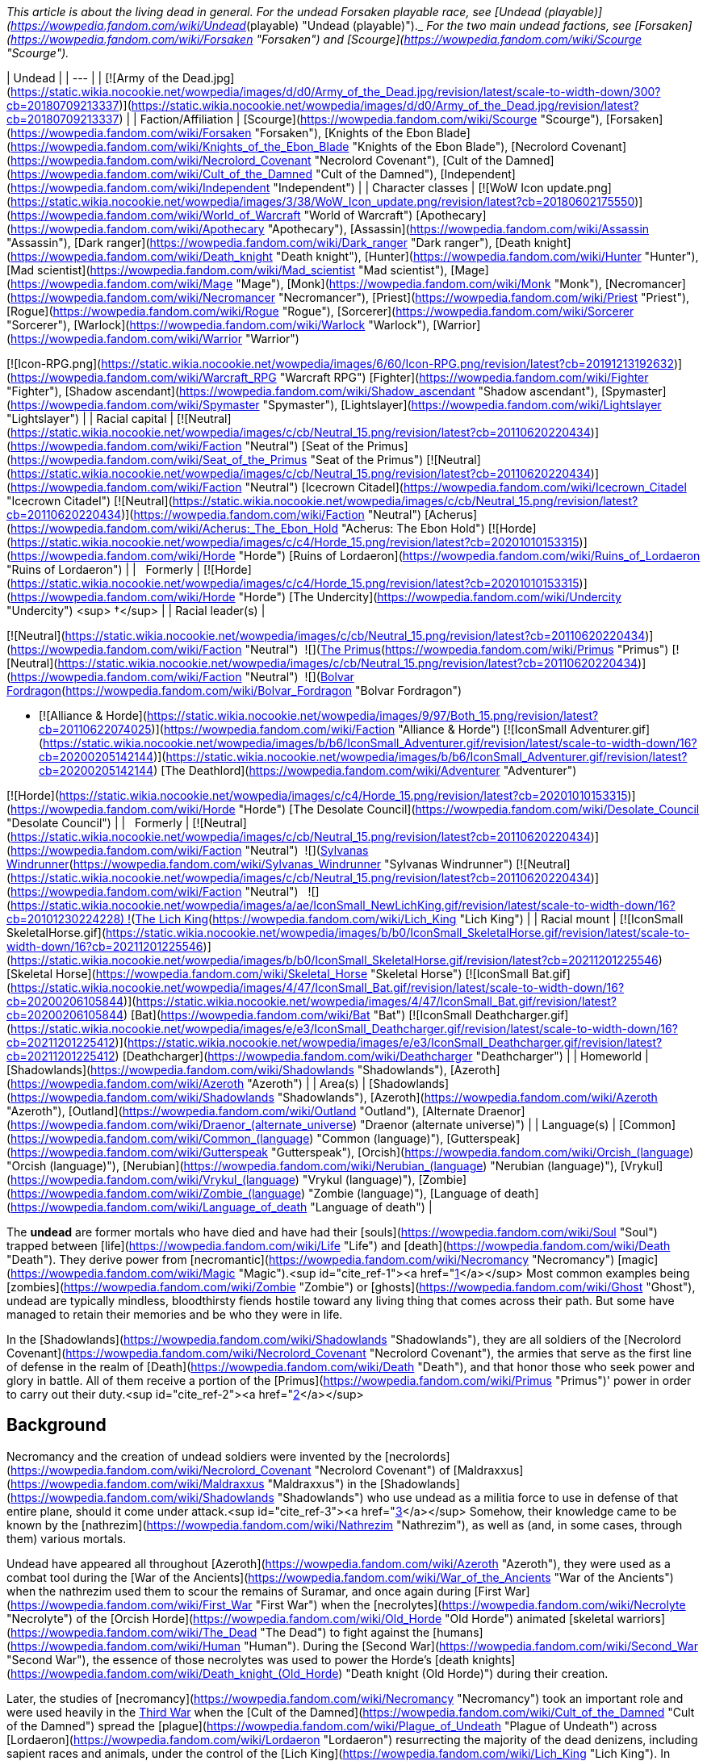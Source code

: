 _This article is about the living dead in general. For the undead Forsaken playable race, see [Undead (playable)](https://wowpedia.fandom.com/wiki/Undead_(playable) "Undead (playable)")._ _For the two main undead factions, see [Forsaken](https://wowpedia.fandom.com/wiki/Forsaken "Forsaken") and [Scourge](https://wowpedia.fandom.com/wiki/Scourge "Scourge")._

| Undead |
| --- |
| [![Army of the Dead.jpg](https://static.wikia.nocookie.net/wowpedia/images/d/d0/Army_of_the_Dead.jpg/revision/latest/scale-to-width-down/300?cb=20180709213337)](https://static.wikia.nocookie.net/wowpedia/images/d/d0/Army_of_the_Dead.jpg/revision/latest?cb=20180709213337) |
| Faction/Affiliation | [Scourge](https://wowpedia.fandom.com/wiki/Scourge "Scourge"), [Forsaken](https://wowpedia.fandom.com/wiki/Forsaken "Forsaken"), [Knights of the Ebon Blade](https://wowpedia.fandom.com/wiki/Knights_of_the_Ebon_Blade "Knights of the Ebon Blade"), [Necrolord Covenant](https://wowpedia.fandom.com/wiki/Necrolord_Covenant "Necrolord Covenant"), [Cult of the Damned](https://wowpedia.fandom.com/wiki/Cult_of_the_Damned "Cult of the Damned"), [Independent](https://wowpedia.fandom.com/wiki/Independent "Independent") |
| Character classes |
[![WoW Icon update.png](https://static.wikia.nocookie.net/wowpedia/images/3/38/WoW_Icon_update.png/revision/latest?cb=20180602175550)](https://wowpedia.fandom.com/wiki/World_of_Warcraft "World of Warcraft") [Apothecary](https://wowpedia.fandom.com/wiki/Apothecary "Apothecary"), [Assassin](https://wowpedia.fandom.com/wiki/Assassin "Assassin"), [Dark ranger](https://wowpedia.fandom.com/wiki/Dark_ranger "Dark ranger"), [Death knight](https://wowpedia.fandom.com/wiki/Death_knight "Death knight"), [Hunter](https://wowpedia.fandom.com/wiki/Hunter "Hunter"), [Mad scientist](https://wowpedia.fandom.com/wiki/Mad_scientist "Mad scientist"), [Mage](https://wowpedia.fandom.com/wiki/Mage "Mage"), [Monk](https://wowpedia.fandom.com/wiki/Monk "Monk"), [Necromancer](https://wowpedia.fandom.com/wiki/Necromancer "Necromancer"), [Priest](https://wowpedia.fandom.com/wiki/Priest "Priest"), [Rogue](https://wowpedia.fandom.com/wiki/Rogue "Rogue"), [Sorcerer](https://wowpedia.fandom.com/wiki/Sorcerer "Sorcerer"), [Warlock](https://wowpedia.fandom.com/wiki/Warlock "Warlock"), [Warrior](https://wowpedia.fandom.com/wiki/Warrior "Warrior")

[![Icon-RPG.png](https://static.wikia.nocookie.net/wowpedia/images/6/60/Icon-RPG.png/revision/latest?cb=20191213192632)](https://wowpedia.fandom.com/wiki/Warcraft_RPG "Warcraft RPG") [Fighter](https://wowpedia.fandom.com/wiki/Fighter "Fighter"), [Shadow ascendant](https://wowpedia.fandom.com/wiki/Shadow_ascendant "Shadow ascendant"), [Spymaster](https://wowpedia.fandom.com/wiki/Spymaster "Spymaster"), [Lightslayer](https://wowpedia.fandom.com/wiki/Lightslayer "Lightslayer") |
| Racial capital | [![Neutral](https://static.wikia.nocookie.net/wowpedia/images/c/cb/Neutral_15.png/revision/latest?cb=20110620220434)](https://wowpedia.fandom.com/wiki/Faction "Neutral") [Seat of the Primus](https://wowpedia.fandom.com/wiki/Seat_of_the_Primus "Seat of the Primus")
[![Neutral](https://static.wikia.nocookie.net/wowpedia/images/c/cb/Neutral_15.png/revision/latest?cb=20110620220434)](https://wowpedia.fandom.com/wiki/Faction "Neutral") [Icecrown Citadel](https://wowpedia.fandom.com/wiki/Icecrown_Citadel "Icecrown Citadel")
[![Neutral](https://static.wikia.nocookie.net/wowpedia/images/c/cb/Neutral_15.png/revision/latest?cb=20110620220434)](https://wowpedia.fandom.com/wiki/Faction "Neutral") [Acherus](https://wowpedia.fandom.com/wiki/Acherus:_The_Ebon_Hold "Acherus: The Ebon Hold")
[![Horde](https://static.wikia.nocookie.net/wowpedia/images/c/c4/Horde_15.png/revision/latest?cb=20201010153315)](https://wowpedia.fandom.com/wiki/Horde "Horde") [Ruins of Lordaeron](https://wowpedia.fandom.com/wiki/Ruins_of_Lordaeron "Ruins of Lordaeron") |
|   Formerly | [![Horde](https://static.wikia.nocookie.net/wowpedia/images/c/c4/Horde_15.png/revision/latest?cb=20201010153315)](https://wowpedia.fandom.com/wiki/Horde "Horde") [The Undercity](https://wowpedia.fandom.com/wiki/Undercity "Undercity") <sup>&nbsp;†</sup> |
| Racial leader(s) |

[![Neutral](https://static.wikia.nocookie.net/wowpedia/images/c/cb/Neutral_15.png/revision/latest?cb=20110620220434)](https://wowpedia.fandom.com/wiki/Faction "Neutral")  ![](https://static.wikia.nocookie.net/wowpedia/images/3/30/IconSmall_Primus.gif/revision/latest/scale-to-width-down/16?cb=20210425092356)[The Primus](https://wowpedia.fandom.com/wiki/Primus "Primus")
[![Neutral](https://static.wikia.nocookie.net/wowpedia/images/c/cb/Neutral_15.png/revision/latest?cb=20110620220434)](https://wowpedia.fandom.com/wiki/Faction "Neutral")  ![](https://static.wikia.nocookie.net/wowpedia/images/2/24/IconSmall_BolvarUndead2.gif/revision/latest/scale-to-width-down/16?cb=20211209173809)[Bolvar Fordragon](https://wowpedia.fandom.com/wiki/Bolvar_Fordragon "Bolvar Fordragon")

-   [![Alliance & Horde](https://static.wikia.nocookie.net/wowpedia/images/9/97/Both_15.png/revision/latest?cb=20110622074025)](https://wowpedia.fandom.com/wiki/Faction "Alliance & Horde") [![IconSmall Adventurer.gif](https://static.wikia.nocookie.net/wowpedia/images/b/b6/IconSmall_Adventurer.gif/revision/latest/scale-to-width-down/16?cb=20200205142144)](https://static.wikia.nocookie.net/wowpedia/images/b/b6/IconSmall_Adventurer.gif/revision/latest?cb=20200205142144) [The Deathlord](https://wowpedia.fandom.com/wiki/Adventurer "Adventurer")

[![Horde](https://static.wikia.nocookie.net/wowpedia/images/c/c4/Horde_15.png/revision/latest?cb=20201010153315)](https://wowpedia.fandom.com/wiki/Horde "Horde") [The Desolate Council](https://wowpedia.fandom.com/wiki/Desolate_Council "Desolate Council") |
|   Formerly | [![Neutral](https://static.wikia.nocookie.net/wowpedia/images/c/cb/Neutral_15.png/revision/latest?cb=20110620220434)](https://wowpedia.fandom.com/wiki/Faction "Neutral")  ![](https://static.wikia.nocookie.net/wowpedia/images/b/b1/IconSmall_Sylvanas2.gif/revision/latest/scale-to-width-down/16?cb=20211214091747)[Sylvanas Windrunner](https://wowpedia.fandom.com/wiki/Sylvanas_Windrunner "Sylvanas Windrunner")
[![Neutral](https://static.wikia.nocookie.net/wowpedia/images/c/cb/Neutral_15.png/revision/latest?cb=20110620220434)](https://wowpedia.fandom.com/wiki/Faction "Neutral")   ![](https://static.wikia.nocookie.net/wowpedia/images/a/ae/IconSmall_NewLichKing.gif/revision/latest/scale-to-width-down/16?cb=20101230224228) ![](https://static.wikia.nocookie.net/wowpedia/images/d/d5/IconSmall_LichKing.gif/revision/latest/scale-to-width-down/16?cb=20090307151644)[The Lich King](https://wowpedia.fandom.com/wiki/Lich_King "Lich King") |
| Racial mount | [![IconSmall SkeletalHorse.gif](https://static.wikia.nocookie.net/wowpedia/images/b/b0/IconSmall_SkeletalHorse.gif/revision/latest/scale-to-width-down/16?cb=20211201225546)](https://static.wikia.nocookie.net/wowpedia/images/b/b0/IconSmall_SkeletalHorse.gif/revision/latest?cb=20211201225546) [Skeletal Horse](https://wowpedia.fandom.com/wiki/Skeletal_Horse "Skeletal Horse")
[![IconSmall Bat.gif](https://static.wikia.nocookie.net/wowpedia/images/4/47/IconSmall_Bat.gif/revision/latest/scale-to-width-down/16?cb=20200206105844)](https://static.wikia.nocookie.net/wowpedia/images/4/47/IconSmall_Bat.gif/revision/latest?cb=20200206105844) [Bat](https://wowpedia.fandom.com/wiki/Bat "Bat")
[![IconSmall Deathcharger.gif](https://static.wikia.nocookie.net/wowpedia/images/e/e3/IconSmall_Deathcharger.gif/revision/latest/scale-to-width-down/16?cb=20211201225412)](https://static.wikia.nocookie.net/wowpedia/images/e/e3/IconSmall_Deathcharger.gif/revision/latest?cb=20211201225412) [Deathcharger](https://wowpedia.fandom.com/wiki/Deathcharger "Deathcharger") |
| Homeworld | [Shadowlands](https://wowpedia.fandom.com/wiki/Shadowlands "Shadowlands"), [Azeroth](https://wowpedia.fandom.com/wiki/Azeroth "Azeroth") |
| Area(s) | [Shadowlands](https://wowpedia.fandom.com/wiki/Shadowlands "Shadowlands"), [Azeroth](https://wowpedia.fandom.com/wiki/Azeroth "Azeroth"), [Outland](https://wowpedia.fandom.com/wiki/Outland "Outland"), [Alternate Draenor](https://wowpedia.fandom.com/wiki/Draenor_(alternate_universe) "Draenor (alternate universe)") |
| Language(s) | [Common](https://wowpedia.fandom.com/wiki/Common_(language) "Common (language)"), [Gutterspeak](https://wowpedia.fandom.com/wiki/Gutterspeak "Gutterspeak"), [Orcish](https://wowpedia.fandom.com/wiki/Orcish_(language) "Orcish (language)"), [Nerubian](https://wowpedia.fandom.com/wiki/Nerubian_(language) "Nerubian (language)"), [Vrykul](https://wowpedia.fandom.com/wiki/Vrykul_(language) "Vrykul (language)"), [Zombie](https://wowpedia.fandom.com/wiki/Zombie_(language) "Zombie (language)"), [Language of death](https://wowpedia.fandom.com/wiki/Language_of_death "Language of death") |

The **undead** are former mortals who have died and have had their [souls](https://wowpedia.fandom.com/wiki/Soul "Soul") trapped between [life](https://wowpedia.fandom.com/wiki/Life "Life") and [death](https://wowpedia.fandom.com/wiki/Death "Death"). They derive power from [necromantic](https://wowpedia.fandom.com/wiki/Necromancy "Necromancy") [magic](https://wowpedia.fandom.com/wiki/Magic "Magic").<sup id="cite_ref-1"><a href="https://wowpedia.fandom.com/wiki/Undead#cite_note-1">[1]</a></sup> Most common examples being [zombies](https://wowpedia.fandom.com/wiki/Zombie "Zombie") or [ghosts](https://wowpedia.fandom.com/wiki/Ghost "Ghost"), undead are typically mindless, bloodthirsty fiends hostile toward any living thing that comes across their path. But some have managed to retain their memories and be who they were in life.

In the [Shadowlands](https://wowpedia.fandom.com/wiki/Shadowlands "Shadowlands"), they are all soldiers of the [Necrolord Covenant](https://wowpedia.fandom.com/wiki/Necrolord_Covenant "Necrolord Covenant"), the armies that serve as the first line of defense in the realm of [Death](https://wowpedia.fandom.com/wiki/Death "Death"), and that honor those who seek power and glory in battle. All of them receive a portion of the [Primus](https://wowpedia.fandom.com/wiki/Primus "Primus")' power in order to carry out their duty.<sup id="cite_ref-2"><a href="https://wowpedia.fandom.com/wiki/Undead#cite_note-2">[2]</a></sup>

## Background

Necromancy and the creation of undead soldiers were invented by the [necrolords](https://wowpedia.fandom.com/wiki/Necrolord_Covenant "Necrolord Covenant") of [Maldraxxus](https://wowpedia.fandom.com/wiki/Maldraxxus "Maldraxxus") in the [Shadowlands](https://wowpedia.fandom.com/wiki/Shadowlands "Shadowlands") who use undead as a militia force to use in defense of that entire plane, should it come under attack.<sup id="cite_ref-3"><a href="https://wowpedia.fandom.com/wiki/Undead#cite_note-3">[3]</a></sup> Somehow, their knowledge came to be known by the [nathrezim](https://wowpedia.fandom.com/wiki/Nathrezim "Nathrezim"), as well as (and, in some cases, through them) various mortals.

Undead have appeared all throughout [Azeroth](https://wowpedia.fandom.com/wiki/Azeroth "Azeroth"), they were used as a combat tool during the [War of the Ancients](https://wowpedia.fandom.com/wiki/War_of_the_Ancients "War of the Ancients") when the nathrezim used them to scour the remains of Suramar, and once again during [First War](https://wowpedia.fandom.com/wiki/First_War "First War") when the [necrolytes](https://wowpedia.fandom.com/wiki/Necrolyte "Necrolyte") of the [Orcish Horde](https://wowpedia.fandom.com/wiki/Old_Horde "Old Horde") animated [skeletal warriors](https://wowpedia.fandom.com/wiki/The_Dead "The Dead") to fight against the [humans](https://wowpedia.fandom.com/wiki/Human "Human"). During the [Second War](https://wowpedia.fandom.com/wiki/Second_War "Second War"), the essence of those necrolytes was used to power the Horde's [death knights](https://wowpedia.fandom.com/wiki/Death_knight_(Old_Horde) "Death knight (Old Horde)") during their creation.

Later, the studies of [necromancy](https://wowpedia.fandom.com/wiki/Necromancy "Necromancy") took an important role and were used heavily in the xref:ThirdWar.adoc[Third War] when the [Cult of the Damned](https://wowpedia.fandom.com/wiki/Cult_of_the_Damned "Cult of the Damned") spread the [plague](https://wowpedia.fandom.com/wiki/Plague_of_Undeath "Plague of Undeath") across [Lordaeron](https://wowpedia.fandom.com/wiki/Lordaeron "Lordaeron") resurrecting the majority of the dead denizens, including sapient races and animals, under the control of the [Lich King](https://wowpedia.fandom.com/wiki/Lich_King "Lich King"). In modern times, the main groups of undead are the [Scourge](https://wowpedia.fandom.com/wiki/Scourge "Scourge"), the [Forsaken](https://wowpedia.fandom.com/wiki/Forsaken "Forsaken"), and the [Knights of the Ebon Blade](https://wowpedia.fandom.com/wiki/Knights_of_the_Ebon_Blade "Knights of the Ebon Blade").

## Racial history

### [Maldraxxi](https://wowpedia.fandom.com/wiki/Maldraxxi "Maldraxxi")

[![](https://static.wikia.nocookie.net/wowpedia/images/4/48/Beyond_the_Veil_Maldraxxus.png/revision/latest/scale-to-width-down/180?cb=20201215153910)](https://static.wikia.nocookie.net/wowpedia/images/4/48/Beyond_the_Veil_Maldraxxus.png/revision/latest?cb=20201215153910)

The Maldraxxi in the field of battle.

In [Maldraxxus](https://wowpedia.fandom.com/wiki/Maldraxxus "Maldraxxus"), birthplace of necromantic magic,<sup id="cite_ref-4"><a href="https://wowpedia.fandom.com/wiki/Undead#cite_note-4">[4]</a></sup> the undead Maldraxxi were unified under an [Eternal One](https://wowpedia.fandom.com/wiki/Eternal_Ones "Eternal Ones") known as the [Primus](https://wowpedia.fandom.com/wiki/Primus "Primus"). They are split into five houses who pledged unending loyalty to the Primus, the [House of the Chosen](https://wowpedia.fandom.com/wiki/House_of_the_Chosen "House of the Chosen"), the [House of Constructs](https://wowpedia.fandom.com/wiki/House_of_Constructs "House of Constructs"), the [House of Eyes](https://wowpedia.fandom.com/wiki/House_of_Eyes "House of Eyes"), the [House of Rituals](https://wowpedia.fandom.com/wiki/House_of_Rituals "House of Rituals") and the [House of Plagues](https://wowpedia.fandom.com/wiki/House_of_Plagues "House of Plagues"); each with their own specialties to protect the [Shadowlands](https://wowpedia.fandom.com/wiki/Shadowlands "Shadowlands").

### [Forsaken](https://wowpedia.fandom.com/wiki/Forsaken "Forsaken")

[![](https://static.wikia.nocookie.net/wowpedia/images/b/b4/Nathanos_Blightcaller_TCG.jpg/revision/latest/scale-to-width-down/180?cb=20160315081905)](https://static.wikia.nocookie.net/wowpedia/images/b/b4/Nathanos_Blightcaller_TCG.jpg/revision/latest?cb=20160315081905)

[Nathanos Blightcaller](https://wowpedia.fandom.com/wiki/Nathanos_Blightcaller "Nathanos Blightcaller")

A great portion of the human denizens of the [Kingdom of Lordaeron](https://wowpedia.fandom.com/wiki/Lordaeron_(kingdom) "Lordaeron (kingdom)") was resurrected by the [plague](https://wowpedia.fandom.com/wiki/Plague_of_Undeath "Plague of Undeath") propagated by the [Cult of the Damned](https://wowpedia.fandom.com/wiki/Cult_of_the_Damned "Cult of the Damned"). First under the [Lich King](https://wowpedia.fandom.com/wiki/Lich_King "Lich King") influence, they managed to get free thanks to [Sylvanas Windrunner](https://wowpedia.fandom.com/wiki/Sylvanas_Windrunner "Sylvanas Windrunner") and the weakening of the Lich King in [Northrend](https://wowpedia.fandom.com/wiki/Northrend "Northrend"). After a [civil war](https://wowpedia.fandom.com/wiki/Plaguelands_civil_war "Plaguelands civil war") led by Sylvanas, the undeath survivors proclaimed themselves as the [Forsaken](https://wowpedia.fandom.com/wiki/Forsaken "Forsaken"), with Sylvanas Windrunner as their Queen, and vowed to defeat the [Scourge](https://wowpedia.fandom.com/wiki/Scourge "Scourge") and ultimately the Lich King himself.

The Forsaken capital, the [Undercity](https://wowpedia.fandom.com/wiki/Undercity "Undercity"), is located under the [ruins of Capital City](https://wowpedia.fandom.com/wiki/Ruins_of_Lordaeron "Ruins of Lordaeron"). It is a place of dark, somber colors but it has inns, forges, and businesses that cater not only to the undead but visitors from the Horde, with whom the Forsaken have allied themselves.

Free will is one of the cornerstones of Forsaken culture, with the great capacity for both good and evil that it entails. However, some undead, especially those who die in combat or under extreme stress and are raised soon after, enter into a violent, frenzied state. Undead in this state are easily manipulated and their rage is often directed at the foes of those who raised them. After the effects wear off, if the risen corpse has not been destroyed, they are given the same ultimatum that other Forsaken are offered: join the Dark Lady or return to the grave.<sup id="cite_ref-CDEVR3_5-0"><a href="https://wowpedia.fandom.com/wiki/Undead#cite_note-CDEVR3-5">[5]</a></sup>

Each Forsaken member follow their queen for various reasons: fear, loyalty, nowhere else to go.<sup id="cite_ref-6"><a href="https://wowpedia.fandom.com/wiki/Undead#cite_note-6">[6]</a></sup>

### [Darkfallen](https://wowpedia.fandom.com/wiki/Darkfallen "Darkfallen")

[![](https://static.wikia.nocookie.net/wowpedia/images/5/52/Prince_Tenris_Mirkblood.jpg/revision/latest/scale-to-width-down/180?cb=20110701193147)](https://static.wikia.nocookie.net/wowpedia/images/5/52/Prince_Tenris_Mirkblood.jpg/revision/latest?cb=20110701193147)

A San'layn blood prince.

The majority of Darkfallen are [high elves](https://wowpedia.fandom.com/wiki/High_elf "High elf") that were resurrected in the xref:ThirdWar.adoc[Third War] by [Arthas Menethil](https://wowpedia.fandom.com/wiki/Arthas_Menethil "Arthas Menethil") and in the later years by [Sylvanas Windrunner](https://wowpedia.fandom.com/wiki/Sylvanas_Windrunner "Sylvanas Windrunner") herself. There are also some resurrected [blood elves](https://wowpedia.fandom.com/wiki/Blood_elf "Blood elf") for example the [San'layn](https://wowpedia.fandom.com/wiki/San%27layn "San'layn") and some [death knights](https://wowpedia.fandom.com/wiki/Death_knight "Death knight"). As undead, these elves have now blood-red eyes and deathly pale skin.

#### [San'layn](https://wowpedia.fandom.com/wiki/San%27layn "San'layn")

The San'layn are a sect<sup id="cite_ref-7"><a href="https://wowpedia.fandom.com/wiki/Undead#cite_note-7">[7]</a></sup> of [vampyr](https://wowpedia.fandom.com/wiki/Vampyr "Vampyr") Darkfallen in service to the [Scourge](https://wowpedia.fandom.com/wiki/Scourge "Scourge").<sup id="cite_ref-8"><a href="https://wowpedia.fandom.com/wiki/Undead#cite_note-8">[8]</a></sup> They mostly retain the builds of their still-living kin, however, unlike blood elves, their flesh appears necrotic and, though universally pale, ranges from fleshy pinks and red to gray and light green, and they tend to have either white, blond or dark hair while their eyes have white, green, blue or black glows. Some San'layn have clawed fingers and ears more closely resembling those of a bat; in addition, a few have developed wings.

## Biology

There are a lot of different undead, but they have some common traits like their skin is deteriorating or if they have hair is normally unkempt.

Some undead<sup id="cite_ref-9"><a href="https://wowpedia.fandom.com/wiki/Undead#cite_note-9">[9]</a></sup><sup id="cite_ref-10"><a href="https://wowpedia.fandom.com/wiki/Undead#cite_note-10">[10]</a></sup> have [Ichor of Undeath](https://wowpedia.fandom.com/wiki/Ichor_of_Undeath "Ichor of Undeath") running through their bodies. They bleed this green liquid when wounded,<sup id="cite_ref-11"><a href="https://wowpedia.fandom.com/wiki/Undead#cite_note-11">[11]</a></sup> though some have no blood or liquid running through their bodies at all.<sup id="cite_ref-12"><a href="https://wowpedia.fandom.com/wiki/Undead#cite_note-12">[12]</a></sup> The majority of undead are in a [mindless state](https://wowpedia.fandom.com/wiki/Mindless_state "Mindless state"), without knowing or controlling their bodies but if the body is kept intact, they could potentially avoid this altogether and live forever.<sup id="cite_ref-13"><a href="https://wowpedia.fandom.com/wiki/Undead#cite_note-13">[13]</a></sup> Normally the undead do not sleep as it is not necessary for them<sup id="cite_ref-Stormrage56_14-0"><a href="https://wowpedia.fandom.com/wiki/Undead#cite_note-Stormrage56-14">[14]</a></sup> but there are cases were they have done it but it seems to only rest their bodies, especially death knights or Forsaken. Some undead feel the need to breathe, though they can last at least a dozen days without taking a fresh breath of air,<sup id="cite_ref-15"><a href="https://wowpedia.fandom.com/wiki/Undead#cite_note-15">[15]</a></sup> depending on the type of undeath but as they are undead, they don't need air to live.<sup id="cite_ref-16"><a href="https://wowpedia.fandom.com/wiki/Undead#cite_note-16">[16]</a></sup> Undead are capable of eating, but they don't need to.<sup id="cite_ref-17"><a href="https://wowpedia.fandom.com/wiki/Undead#cite_note-17">[17]</a></sup> Some undead can smell.<sup id="cite_ref-18"><a href="https://wowpedia.fandom.com/wiki/Undead#cite_note-18">[18]</a></sup><sup id="cite_ref-ask_19-0"><a href="https://wowpedia.fandom.com/wiki/Undead#cite_note-ask-19">[19]</a></sup>

Being an undead has advantages such as dismemberment not being enough to be killed. Some can also reattach their limbs and joints,<sup id="cite_ref-20"><a href="https://wowpedia.fandom.com/wiki/Undead#cite_note-20">[20]</a></sup> or replace their body parts by harvesting and sewing on the body parts of others,<sup id="cite_ref-21"><a href="https://wowpedia.fandom.com/wiki/Undead#cite_note-21">[21]</a></sup> eat other humanoids and undead,<sup id="cite_ref-22"><a href="https://wowpedia.fandom.com/wiki/Undead#cite_note-22">[22]</a></sup> and drain the life force of others.<sup id="cite_ref-23"><a href="https://wowpedia.fandom.com/wiki/Undead#cite_note-23">[23]</a></sup> If you want to truly kill an undead for sure, you have to burn the remains of a destroyed body. The [Light](https://wowpedia.fandom.com/wiki/Light "Light") is known to cause intense pain to the undead, but if used with the intention of healing, though very painful, it is effective.<sup id="cite_ref-24"><a href="https://wowpedia.fandom.com/wiki/Undead#cite_note-24">[24]</a></sup> [Holy water](https://wowpedia.fandom.com/wiki/Holy_water "Holy water") blessed by the Light has a damaging effect on the undead.<sup id="cite_ref-25"><a href="https://wowpedia.fandom.com/wiki/Undead#cite_note-25">[25]</a></sup><sup id="cite_ref-26"><a href="https://wowpedia.fandom.com/wiki/Undead#cite_note-26">[26]</a></sup>

### Nature of undeath

#### Great Dark Beyond

[![](https://static.wikia.nocookie.net/wowpedia/images/b/bf/Undead.png/revision/latest/scale-to-width-down/180?cb=20111112053415)](https://static.wikia.nocookie.net/wowpedia/images/b/bf/Undead.png/revision/latest?cb=20111112053415)

Undead creatures

In the physical universe, the souls of the undead (Forsaken, death knights, or ghouls) are imperfectly attached to their bodies; the dark magic that sustains them is a buffer that prevents their souls from properly joining with their bodies. This is why undead feel only faint sensations of pain or discomfort from most physical stimuli, and why the Light is so painful to their existence. The primary exception to this rule are liches, as liches bind their souls to a phylactery and then use the phylactery to generate a physical form; this process is why lich bodies look nothing like their mortal bodies, and also why you have to destroy a lich's phylactery to truly kill them.<sup id="cite_ref-27"><a href="https://wowpedia.fandom.com/wiki/Undead#cite_note-27">[27]</a></sup> Undeath also strips certain parts away from every soul.<sup id="cite_ref-28"><a href="https://wowpedia.fandom.com/wiki/Undead#cite_note-28">[28]</a></sup>

Despite all this, there exists at least one account of someone becoming undead through the power of the Light: [Calia Menethil](https://wowpedia.fandom.com/wiki/Calia_Menethil "Calia Menethil").

Aside from their affliction, some undead also suffer from an addiction to terrible vices. [Death knights](https://wowpedia.fandom.com/wiki/Death_knight "Death knight"), for example, possess an addiction to inflicting pain. If death knights do not regularly inflict agony upon another creature, they begin to suffer wracking pains that could drive them into a mindless, blood-seeking hysteria.<sup id="cite_ref-29"><a href="https://wowpedia.fandom.com/wiki/Undead#cite_note-29">[29]</a></sup> [Zombies](https://wowpedia.fandom.com/wiki/Zombie "Zombie") and [Forsaken](https://wowpedia.fandom.com/wiki/Forsaken "Forsaken") have a hungering for living flesh<sup id="cite_ref-30"><a href="https://wowpedia.fandom.com/wiki/Undead#cite_note-30">[30]</a></sup><sup id="cite_ref-31"><a href="https://wowpedia.fandom.com/wiki/Undead#cite_note-31">[31]</a></sup> and [San'layn](https://wowpedia.fandom.com/wiki/San%27layn "San'layn") have been known to consume blood.<sup id="cite_ref-32"><a href="https://wowpedia.fandom.com/wiki/Undead#cite_note-32">[32]</a></sup>

Some undead, especially those who die in combat or under extreme stress and are raised soon after, enter into a violent, frenzied state. Undead in this state are easily manipulated and their rage is often directed at the foes of those who raised them.<sup id="cite_ref-33"><a href="https://wowpedia.fandom.com/wiki/Undead#cite_note-33">[33]</a></sup>

Generally, most enslaved undead are tormented and restless by their subjugation. Some welcome it if it grants them the benefits of eternal life. Many undead who are sentient enough to understand their circumstances appear emotionally dispassionate if not melancholy. The most known emotions that the undead seem to emote are remorse, pity,<sup id="cite_ref-34"><a href="https://wowpedia.fandom.com/wiki/Undead#cite_note-34">[34]</a></sup> or rage.<sup id="cite_ref-35"><a href="https://wowpedia.fandom.com/wiki/Undead#cite_note-35">[35]</a></sup>

Undead experience dulled senses such as touch, smell,<sup id="cite_ref-ask_19-1"><a href="https://wowpedia.fandom.com/wiki/Undead#cite_note-ask-19">[19]</a></sup> and taste. Some find that while their rotted tongues can taste very little, they've become accustomed to the textures and sensations of food instead.<sup id="cite_ref-36"><a href="https://wowpedia.fandom.com/wiki/Undead#cite_note-36">[36]</a></sup> There are reports that when influenced by the [Holy Light](https://wowpedia.fandom.com/wiki/Light "Light"), some Forsaken have slowly experienced a sharpening of their dulled senses, as well as an increase in the flashes of positive emotions that have otherwise become rare since their fall into undeath. The drawback, however, is that they also become disgusted with themselves and are likely to increase attempts at their own self-destruction; for regaining these senses would force the undead to smell their own rotting flesh, taste the decay in their mouths and throats, and even feel the maggots burrowing within their bodies.<sup id="cite_ref-ask_19-2"><a href="https://wowpedia.fandom.com/wiki/Undead#cite_note-ask-19">[19]</a></sup>

Some of those that freed themselves from the Lich King's grasp are tormented by memories of the unspeakable horrors that they committed as mindless Scourge agents and are driven into madness or consumed by regret, whereas others embrace their new condition and may go on to indulge in their vile vices. Others don't even remember their time as a mindless slave of the Scourge and so bear no emotional trauma from it at all.<sup id="cite_ref-37"><a href="https://wowpedia.fandom.com/wiki/Undead#cite_note-37">[37]</a></sup> Thought the person might be traumatized by their experience as an undead, once released their soul will be [judged](https://wowpedia.fandom.com/wiki/Arbiter_(title) "Arbiter (title)") by the entirety of their existence, and, as such, they might still reach a positive afterlife.<sup id="cite_ref-38"><a href="https://wowpedia.fandom.com/wiki/Undead#cite_note-38">[38]</a></sup>

#### Shadowlands

[![](https://static.wikia.nocookie.net/wowpedia/images/e/e3/Afterlives_-_Protectors_of_Maldraxxus.png/revision/latest/scale-to-width-down/180?cb=20200903183355)](https://static.wikia.nocookie.net/wowpedia/images/e/e3/Afterlives_-_Protectors_of_Maldraxxus.png/revision/latest?cb=20200903183355)

The Maldraxxi of the House of the Chosen.

In [Maldraxxus](https://wowpedia.fandom.com/wiki/Maldraxxus "Maldraxxus"), the birthplace of [necromantic](https://wowpedia.fandom.com/wiki/Necromancer "Necromancer") magic, the [souls](https://wowpedia.fandom.com/wiki/Soul "Soul") of the ambitious and contentious are forged into an immortal army charged with the defense of the [Shadowlands](https://wowpedia.fandom.com/wiki/Shadowlands "Shadowlands").<sup id="cite_ref-39"><a href="https://wowpedia.fandom.com/wiki/Undead#cite_note-39">[39]</a></sup> It is a place all about [flesh shaping](https://wowpedia.fandom.com/wiki/Flesh-shaping "Flesh-shaping") and resources given to [Maldraxxi](https://wowpedia.fandom.com/wiki/Maldraxxi "Maldraxxi") to become the best army they can. Someone arriving in Maldraxxus is given a very basic kind of form that they can inhabit and then based on their victories or their losses they get upgrades or downgrades to that body, while masters of the powers of [death](https://wowpedia.fandom.com/wiki/Death "Death") turn legions of ambitious souls into relentless immortal armies, and necrotic soldiers are forged by an eternity of war or are made from the bodies taken as spoils of war.<sup id="cite_ref-40"><a href="https://wowpedia.fandom.com/wiki/Undead#cite_note-40">[40]</a></sup>

## Characteristics in _World of Warcraft_

[![WoW Icon update.png](https://static.wikia.nocookie.net/wowpedia/images/3/38/WoW_Icon_update.png/revision/latest?cb=20180602175550)](https://wowpedia.fandom.com/wiki/World_of_Warcraft "World of Warcraft") **This section concerns content related to the original _[World of Warcraft](https://wowpedia.fandom.com/wiki/World_of_Warcraft "World of Warcraft")_.**

-   Cannot be [skinned](https://wowpedia.fandom.com/wiki/Skinnable "Skinnable"), except for certain undead animals that would otherwise be classified as [beasts](https://wowpedia.fandom.com/wiki/Beast "Beast") (i.e.: [bears](https://wowpedia.fandom.com/wiki/Bear "Bear"), [boars](https://wowpedia.fandom.com/wiki/Boar "Boar"), [wolves](https://wowpedia.fandom.com/wiki/Wolf "Wolf"), etc).
-   Generally are unaffected by mind-affecting spells, like  ![](https://static.wikia.nocookie.net/wowpedia/images/d/db/Spell_shadow_possession.png/revision/latest/scale-to-width-down/16?cb=20061125015057)[\[Fear\]](https://wowpedia.fandom.com/wiki/Fear), [sleep](https://wowpedia.fandom.com/wiki/Sleep_Effect "Sleep Effect") or [mind control](https://wowpedia.fandom.com/wiki/Mind_control "Mind control"), however, priests can use  ![](https://static.wikia.nocookie.net/wowpedia/images/4/43/Spell_nature_slow.png/revision/latest/scale-to-width-down/16?cb=20060923184514)[\[Shackle Undead\]](https://wowpedia.fandom.com/wiki/Shackle_Undead) to temporarily imprison monsters and paladins can use  ![](https://static.wikia.nocookie.net/wowpedia/images/4/4a/Ability_paladin_turnevil.png/revision/latest/scale-to-width-down/16?cb=20120322105950)[\[Turn Evil\]](https://wowpedia.fandom.com/wiki/Turn_Evil) which works just like a fearing spell. This does not apply to player characters of the undead race, which are technically classified as [humanoid](https://wowpedia.fandom.com/wiki/Humanoid "Humanoid"), for purposes of game-balance.
-   Can be tracked by [Hunters](https://wowpedia.fandom.com/wiki/Hunters "Hunters").
-   [Death knights](https://wowpedia.fandom.com/wiki/Death_knights "Death knights") under the effect of  ![](https://static.wikia.nocookie.net/wowpedia/images/2/2c/Spell_shadow_raisedead.png/revision/latest/scale-to-width-down/16?cb=20060930193720)[\[Lichborne\]](https://wowpedia.fandom.com/wiki/Lichborne) are considered undead.
-   [Death Coil (death knight ability)](https://wowpedia.fandom.com/wiki/Death_Coil_(death_knight_ability) "Death Coil (death knight ability)") can heal them, assuming they are of friendly allegiance to the death knight.

## Types of undead

### Corporeal

Corporeal undead are average corpses or body parts reanimated by the [plague](https://wowpedia.fandom.com/wiki/Plague_of_Undeath "Plague of Undeath") or [necromancers](https://wowpedia.fandom.com/wiki/Necromancer "Necromancer"), or are various body parts stitched together into abominations.

### Skeletal

[Skeletal](https://wowpedia.fandom.com/wiki/Skeletal_creature "Skeletal creature") undead are skeletons animated by magic.

### Incorporeal

Incorporeal undead are ghosts and spirits of the dead.

## Undead factions

| Faction | Leader | Former leader(s) | Description | Capital | Status |
| --- | --- | --- | --- | --- | --- |
| **[The Not-Living](https://wowpedia.fandom.com/wiki/Not-living "Not-living")** | [![IconSmall Galakrond.gif](data:image/gif;base64,R0lGODlhAQABAIABAAAAAP///yH5BAEAAAEALAAAAAABAAEAQAICTAEAOw%3D%3D)](https://static.wikia.nocookie.net/wowpedia/images/5/56/IconSmall_Galakrond.gif/revision/latest?cb=20200521100339) [Galakrond](https://wowpedia.fandom.com/wiki/Galakrond "Galakrond") <sup>&nbsp;†</sup> | None | A group of undead [proto-dragons](https://wowpedia.fandom.com/wiki/Proto-dragon "Proto-dragon") created after being cannibalized by Galakrond. They served as his main army against the other proto-dragons, and they were the first undead threat that Azeroth ever faced. The not-living were ultimately destroyed during the [future Aspects'](https://wowpedia.fandom.com/wiki/Aspects "Aspects") final battle against Galakrond. | [Northrend](https://wowpedia.fandom.com/wiki/Northrend "Northrend") | Destroyed |
| **[The Scourge](https://wowpedia.fandom.com/wiki/Scourge "Scourge")** | None | [![IconSmall NewLichKing.gif](data:image/gif;base64,R0lGODlhAQABAIABAAAAAP///yH5BAEAAAEALAAAAAABAAEAQAICTAEAOw%3D%3D)](https://static.wikia.nocookie.net/wowpedia/images/a/ae/IconSmall_NewLichKing.gif/revision/latest?cb=20101230224228) [The Lich King](https://wowpedia.fandom.com/wiki/Lich_King "Lich King") (Defunct) | Originally created by the [Kil'jaeden](https://wowpedia.fandom.com/wiki/Kil%27jaeden "Kil'jaeden") to help usher the Burning Legion into Azeroth, it went rogue after the [Battle of Mount Hyjal](https://wowpedia.fandom.com/wiki/Battle_of_Mount_Hyjal "Battle of Mount Hyjal") and waged a war to destroy all life on Azeroth. Following the fall of the Lich King, the Scourge has become passive before the destruction of the [Helm of Domination](https://wowpedia.fandom.com/wiki/Helm_of_Domination "Helm of Domination"). It now marauds masterless all across Azeroth. | [Icecrown Citadel](https://wowpedia.fandom.com/wiki/Icecrown_Citadel "Icecrown Citadel") | Active |
| **[The Forsaken](https://wowpedia.fandom.com/wiki/Forsaken "Forsaken")** | [![IconSmall Voss.gif](data:image/gif;base64,R0lGODlhAQABAIABAAAAAP///yH5BAEAAAEALAAAAAABAAEAQAICTAEAOw%3D%3D)](https://static.wikia.nocookie.net/wowpedia/images/f/f6/IconSmall_Voss.gif/revision/latest?cb=20190316111143) [Lilian Voss](https://wowpedia.fandom.com/wiki/Lilian_Voss "Lilian Voss") | [![IconSmall Sylvanas2.gif](data:image/gif;base64,R0lGODlhAQABAIABAAAAAP///yH5BAEAAAEALAAAAAABAAEAQAICTAEAOw%3D%3D)](https://static.wikia.nocookie.net/wowpedia/images/b/b1/IconSmall_Sylvanas2.gif/revision/latest?cb=20211214091747) [Sylvanas Windrunner](https://wowpedia.fandom.com/wiki/Sylvanas_Windrunner "Sylvanas Windrunner") | A breakaway group from the Scourge formed after they retook the [Capital City](https://wowpedia.fandom.com/wiki/Capital_City "Capital City") of [Lordaeron](https://wowpedia.fandom.com/wiki/Lordaeron "Lordaeron"), they swore revenge against the Lich King and joined the [Horde](https://wowpedia.fandom.com/wiki/Horde "Horde") in an alliance of convenience. | [The Undercity](https://wowpedia.fandom.com/wiki/Undercity "Undercity") <sup>&nbsp;†</sup> | Active |
| **[Cult of the Damned](https://wowpedia.fandom.com/wiki/Cult_of_the_Damned "Cult of the Damned")** | Unknown | [![IconSmall Necromancer.gif](data:image/gif;base64,R0lGODlhAQABAIABAAAAAP///yH5BAEAAAEALAAAAAABAAEAQAICTAEAOw%3D%3D)](https://static.wikia.nocookie.net/wowpedia/images/8/8b/IconSmall_Necromancer.gif/revision/latest?cb=20200807105319)[![IconSmall Kel'ThuzadSL.gif](data:image/gif;base64,R0lGODlhAQABAIABAAAAAP///yH5BAEAAAEALAAAAAABAAEAQAICTAEAOw%3D%3D)](https://static.wikia.nocookie.net/wowpedia/images/0/0f/IconSmall_Kel%27ThuzadSL.gif/revision/latest?cb=20211212102620) [Kel'Thuzad](https://wowpedia.fandom.com/wiki/Kel%27Thuzad "Kel'Thuzad")
[![IconSmall Nathrezim.gif](data:image/gif;base64,R0lGODlhAQABAIABAAAAAP///yH5BAEAAAEALAAAAAABAAEAQAICTAEAOw%3D%3D)](https://static.wikia.nocookie.net/wowpedia/images/3/3e/IconSmall_Nathrezim.gif/revision/latest?cb=20211125155053) [Mal'Ganis](https://wowpedia.fandom.com/wiki/Mal%27Ganis "Mal'Ganis") | A cult that seeks to obtain immortality through undeath. They served the Scourge while [Arthas Menethil](https://wowpedia.fandom.com/wiki/Arthas_Menethil "Arthas Menethil") was the Lich King, and since his demise have struggled to hold their claims in the Plaguelands from encroaching [Alliance](https://wowpedia.fandom.com/wiki/Alliance "Alliance"), [Horde](https://wowpedia.fandom.com/wiki/Horde "Horde"), and [Argent Crusade](https://wowpedia.fandom.com/wiki/Argent_Crusade "Argent Crusade") forces. They re-emerged through Azeroth following the fall of the Lich King Bolvar against [Sylvanas Windrunner](https://wowpedia.fandom.com/wiki/Sylvanas_Windrunner "Sylvanas Windrunner"), answering the call of [Zovaal the Jailer](https://wowpedia.fandom.com/wiki/Zovaal_the_Jailer "Zovaal the Jailer"). | [Mord'rethar](https://wowpedia.fandom.com/wiki/Mord%27rethar:_The_Death_Gate "Mord'rethar: The Death Gate") | Active |
| **[Rotbrain Undead](https://wowpedia.fandom.com/wiki/Rotbrain_Undead "Rotbrain Undead")** | [![IconSmall Undead Male.gif](data:image/gif;base64,R0lGODlhAQABAIABAAAAAP///yH5BAEAAAEALAAAAAABAAEAQAICTAEAOw%3D%3D)](https://static.wikia.nocookie.net/wowpedia/images/3/3b/IconSmall_Undead_Male.gif/revision/latest?cb=20200520010857) [Marcus Redpath](https://wowpedia.fandom.com/wiki/Marcus_Redpath "Marcus Redpath") <sup>&nbsp;†</sup> | None | A breakaway group from the Forsaken, raised by the [Val'kyr](https://wowpedia.fandom.com/wiki/Val%27kyr "Val'kyr") and united by their refusal to join Forsaken society. The group was ultimately destroyed in its infancy by Forsaken [adventurers](https://wowpedia.fandom.com/wiki/Adventurer "Adventurer"). | [Rotbrain Encampment](https://wowpedia.fandom.com/wiki/Rotbrain_Encampment "Rotbrain Encampment") | Disbanded |
| **[The Risen](https://wowpedia.fandom.com/wiki/Risen "Risen")** | [![IconSmall Nathrezim.gif](data:image/gif;base64,R0lGODlhAQABAIABAAAAAP///yH5BAEAAAEALAAAAAABAAEAQAICTAEAOw%3D%3D)](https://static.wikia.nocookie.net/wowpedia/images/3/3e/IconSmall_Nathrezim.gif/revision/latest?cb=20211125155053) [Balnazzar](https://wowpedia.fandom.com/wiki/Balnazzar "Balnazzar") <sup>&nbsp;†</sup> | None | Created by Balnazzar by killing [Scarlet Crusaders](https://wowpedia.fandom.com/wiki/Scarlet_Crusade "Scarlet Crusade") and raising them into undeath with the intention of using them to take conquer the [Plaguelands](https://wowpedia.fandom.com/wiki/Plaguelands "Plaguelands") for the [Burning Legion](https://wowpedia.fandom.com/wiki/Burning_Legion "Burning Legion"). Ultimately they were stopped when adventurers killed their demonic leader. | [Scarlet Bastion](https://wowpedia.fandom.com/wiki/Scarlet_Bastion "Scarlet Bastion") | Disbanded |
| **[Necrolord Covenant](https://wowpedia.fandom.com/wiki/Necrolord_Covenant "Necrolord Covenant")** | [![IconSmall Primus.gif](data:image/gif;base64,R0lGODlhAQABAIABAAAAAP///yH5BAEAAAEALAAAAAABAAEAQAICTAEAOw%3D%3D)](https://static.wikia.nocookie.net/wowpedia/images/3/30/IconSmall_Primus.gif/revision/latest?cb=20210425092356) [The Primus](https://wowpedia.fandom.com/wiki/Primus "Primus") | None | A ruling faction of the Shadowlands and the inventors of necromancy. They use the souls of the strong, durable, and ambitious to create an undead militia to protect the Shadowlands. At the time of the opening of the rift between the Shadowlands and Azeroth, they had lost their leader and were approaching dangerously close to civil war, until the latter returned with the help of the [Maw Walkers](https://wowpedia.fandom.com/wiki/Maw_Walker "Maw Walker"). | [Seat of the Primus](https://wowpedia.fandom.com/wiki/Seat_of_the_Primus "Seat of the Primus") | Active |

## In the RPG

[![Icon-RPG.png](https://static.wikia.nocookie.net/wowpedia/images/6/60/Icon-RPG.png/revision/latest?cb=20191213192632)](https://wowpedia.fandom.com/wiki/Warcraft_RPG "Warcraft RPG") **This section contains information from the [Warcraft RPG](https://wowpedia.fandom.com/wiki/Warcraft_RPG "Warcraft RPG") which is considered [non-canon](https://wowpedia.fandom.com/wiki/Non-canon "Non-canon")**.

### Independent undead

Independent undead are undead who maintain their own free will. Not all undead from [Azeroth](https://wowpedia.fandom.com/wiki/Azeroth "Azeroth") fall under the auspices of the [Scourge](https://wowpedia.fandom.com/wiki/Scourge "Scourge"). Some undead resisted the command of the [Lich King](https://wowpedia.fandom.com/wiki/Lich_King "Lich King") or his minions, while others arose through individual circumstances. Although they have no direct ties to the Scourge, such monsters are no less dangerous.<sup id="cite_ref-42"><a href="https://wowpedia.fandom.com/wiki/Undead#cite_note-42">[42]</a></sup> Despite being free of the Lich King's influence, some [independent](https://wowpedia.fandom.com/wiki/Independent "Independent") undead still choose to serve the Lich King.<sup id="cite_ref-43"><a href="https://wowpedia.fandom.com/wiki/Undead#cite_note-43">[43]</a></sup>

## Notes and trivia

-   Tears are not possible for an undead.<sup id="cite_ref-44"><a href="https://wowpedia.fandom.com/wiki/Undead#cite_note-44">[44]</a></sup>
-   Some may be able to become drunk. This, however, is debatable as the only known source is [Delvar Ironfist](https://wowpedia.fandom.com/wiki/Delvar_Ironfist "Delvar Ironfist"), who was an Arms Warrior in the _Warlords of Draenor_ beta, and his written dialogue remained unaffected when he was changed into a Blood Death Knight.<sup id="cite_ref-45"><a href="https://wowpedia.fandom.com/wiki/Undead#cite_note-45">[45]</a></sup>
    -   Even the dead can feel the kick of  ![](https://static.wikia.nocookie.net/wowpedia/images/2/2f/Inv_drink_31_embalmingfluid.png/revision/latest/scale-to-width-down/16?cb=20100919132011)[\[Undercity "Skull Shocker"\]](https://wowpedia.fandom.com/wiki/Undercity_%22Skull_Shocker%22).
-   The Forsaken male player character claims to be colorblind due to undeath.<sup id="cite_ref-46"><a href="https://wowpedia.fandom.com/wiki/Undead#cite_note-46">[46]</a></sup>
-   For game balance, Forsaken players are classified as [humanoids](https://wowpedia.fandom.com/wiki/Humanoid "Humanoid") for gameplay reasons because, in a [PvP](https://wowpedia.fandom.com/wiki/PvP "PvP") setting, they would be massacred with  ![](https://static.wikia.nocookie.net/wowpedia/images/0/08/Spell_holy_excorcism_02.png/revision/latest/scale-to-width-down/16?cb=20070106000346)[\[Exorcism\]](https://wowpedia.fandom.com/wiki/Exorcism),  ![](https://static.wikia.nocookie.net/wowpedia/images/f/f9/Spell_holy_vindication.png/revision/latest/scale-to-width-down/16?cb=20060930065429)[\[Holy Wrath\]](https://wowpedia.fandom.com/wiki/Holy_Wrath),  ![](https://static.wikia.nocookie.net/wowpedia/images/4/4a/Ability_paladin_turnevil.png/revision/latest/scale-to-width-down/16?cb=20120322105950)[\[Turn Evil\]](https://wowpedia.fandom.com/wiki/Turn_Evil), and  ![](https://static.wikia.nocookie.net/wowpedia/images/4/43/Spell_nature_slow.png/revision/latest/scale-to-width-down/16?cb=20060923184514)[\[Shackle Undead\]](https://wowpedia.fandom.com/wiki/Shackle_Undead), but they would also be immune to other [CC](https://wowpedia.fandom.com/wiki/CC "CC") such as  ![](https://static.wikia.nocookie.net/wowpedia/images/d/de/Spell_nature_polymorph.png/revision/latest/scale-to-width-down/16?cb=20070106060634)[\[Polymorph\]](https://wowpedia.fandom.com/wiki/Polymorph) and  ![](https://static.wikia.nocookie.net/wowpedia/images/d/db/Spell_shadow_possession.png/revision/latest/scale-to-width-down/16?cb=20061125015057)[\[Fear\]](https://wowpedia.fandom.com/wiki/Fear). Forsaken were classified as undead in the _World of Warcraft_ beta, but it proved to be too problematic with PvP balance. Many Forsaken NPCs are also considered humanoid.

## Gallery

Warcraft III concept art

-   [![Undead army concept by Thammer.jpg](https://static.wikia.nocookie.net/wowpedia/images/a/ab/Undead_army_concept_by_Thammer.jpg/revision/latest/scale-to-width-down/120?cb=20171218003551)](https://static.wikia.nocookie.net/wowpedia/images/a/ab/Undead_army_concept_by_Thammer.jpg/revision/latest?cb=20171218003551)

-   [![Undead concept by Thammer.jpg](https://static.wikia.nocookie.net/wowpedia/images/0/01/Undead_concept_by_Thammer.jpg/revision/latest/scale-to-width-down/120?cb=20171218003555)](https://static.wikia.nocookie.net/wowpedia/images/0/01/Undead_concept_by_Thammer.jpg/revision/latest?cb=20171218003555)

-   [![Undead beast art.jpg](https://static.wikia.nocookie.net/wowpedia/images/3/3c/Undead_beast_art.jpg/revision/latest/scale-to-width-down/120?cb=20070719194849)](https://static.wikia.nocookie.net/wowpedia/images/3/3c/Undead_beast_art.jpg/revision/latest?cb=20070719194849)

-   [![Undead concept2 by Thammer.jpg](https://static.wikia.nocookie.net/wowpedia/images/3/33/Undead_concept2_by_Thammer.jpg/revision/latest/scale-to-width-down/120?cb=20171218003602)](https://static.wikia.nocookie.net/wowpedia/images/3/33/Undead_concept2_by_Thammer.jpg/revision/latest?cb=20171218003602)

-   [![Undead Concepts by Thammer.jpg](https://static.wikia.nocookie.net/wowpedia/images/f/fa/Undead_Concepts_by_Thammer.jpg/revision/latest/scale-to-width-down/120?cb=20180105223811)](https://static.wikia.nocookie.net/wowpedia/images/f/fa/Undead_Concepts_by_Thammer.jpg/revision/latest?cb=20180105223811)

-   [![Undead concept3 by Thammer.jpg](https://static.wikia.nocookie.net/wowpedia/images/1/15/Undead_concept3_by_Thammer.jpg/revision/latest/scale-to-width-down/120?cb=20171218003640)](https://static.wikia.nocookie.net/wowpedia/images/1/15/Undead_concept3_by_Thammer.jpg/revision/latest?cb=20171218003640)

-   [![Undead concept4 by Thammer.jpg](https://static.wikia.nocookie.net/wowpedia/images/4/44/Undead_concept4_by_Thammer.jpg/revision/latest/scale-to-width-down/120?cb=20171218003645)](https://static.wikia.nocookie.net/wowpedia/images/4/44/Undead_concept4_by_Thammer.jpg/revision/latest?cb=20171218003645)

-   [![Undead concept5 by Thammer.jpg](https://static.wikia.nocookie.net/wowpedia/images/a/a3/Undead_concept5_by_Thammer.jpg/revision/latest/scale-to-width-down/120?cb=20171218003651)](https://static.wikia.nocookie.net/wowpedia/images/a/a3/Undead_concept5_by_Thammer.jpg/revision/latest?cb=20171218003651)

-   [![Undead concept6 by Thammer.jpg](https://static.wikia.nocookie.net/wowpedia/images/f/f3/Undead_concept6_by_Thammer.jpg/revision/latest/scale-to-width-down/120?cb=20171218003656)](https://static.wikia.nocookie.net/wowpedia/images/f/f3/Undead_concept6_by_Thammer.jpg/revision/latest?cb=20171218003656)

-   [![Undead concept7 by Thammer.jpg](https://static.wikia.nocookie.net/wowpedia/images/5/57/Undead_concept7_by_Thammer.jpg/revision/latest/scale-to-width-down/120?cb=20171218003659)](https://static.wikia.nocookie.net/wowpedia/images/5/57/Undead_concept7_by_Thammer.jpg/revision/latest?cb=20171218003659)

-   [![Undead concept8 by Thammer.jpg](https://static.wikia.nocookie.net/wowpedia/images/9/9c/Undead_concept8_by_Thammer.jpg/revision/latest/scale-to-width-down/120?cb=20171218003701)](https://static.wikia.nocookie.net/wowpedia/images/9/9c/Undead_concept8_by_Thammer.jpg/revision/latest?cb=20171218003701)

-   [![Undead concept9 by Thammer.jpg](https://static.wikia.nocookie.net/wowpedia/images/9/9d/Undead_concept9_by_Thammer.jpg/revision/latest/scale-to-width-down/120?cb=20171218003704)](https://static.wikia.nocookie.net/wowpedia/images/9/9d/Undead_concept9_by_Thammer.jpg/revision/latest?cb=20171218003704)

-   [![Undead concept10 by Thammer.jpg](https://static.wikia.nocookie.net/wowpedia/images/9/9a/Undead_concept10_by_Thammer.jpg/revision/latest/scale-to-width-down/120?cb=20171218003707)](https://static.wikia.nocookie.net/wowpedia/images/9/9a/Undead_concept10_by_Thammer.jpg/revision/latest?cb=20171218003707)

-   [![Undead concept11 by Thammer.jpg](https://static.wikia.nocookie.net/wowpedia/images/0/08/Undead_concept11_by_Thammer.jpg/revision/latest/scale-to-width-down/98?cb=20171218003709)](https://static.wikia.nocookie.net/wowpedia/images/0/08/Undead_concept11_by_Thammer.jpg/revision/latest?cb=20171218003709)

-   [![Undead concept12 by Thammer.jpg](https://static.wikia.nocookie.net/wowpedia/images/8/8b/Undead_concept12_by_Thammer.jpg/revision/latest/scale-to-width-down/120?cb=20171218003715)](https://static.wikia.nocookie.net/wowpedia/images/8/8b/Undead_concept12_by_Thammer.jpg/revision/latest?cb=20171218003715)

-   [![Undead concept13 by Thammer.jpg](https://static.wikia.nocookie.net/wowpedia/images/f/fd/Undead_concept13_by_Thammer.jpg/revision/latest/scale-to-width-down/120?cb=20171218003717)](https://static.wikia.nocookie.net/wowpedia/images/f/fd/Undead_concept13_by_Thammer.jpg/revision/latest?cb=20171218003717)

-   [![Undead concept14 by Thammer.jpg](https://static.wikia.nocookie.net/wowpedia/images/0/04/Undead_concept14_by_Thammer.jpg/revision/latest/scale-to-width-down/120?cb=20171218003719)](https://static.wikia.nocookie.net/wowpedia/images/0/04/Undead_concept14_by_Thammer.jpg/revision/latest?cb=20171218003719)

-   [![Undead concept15 by Thammer.jpg](https://static.wikia.nocookie.net/wowpedia/images/5/5f/Undead_concept15_by_Thammer.jpg/revision/latest/scale-to-width-down/120?cb=20171218003722)](https://static.wikia.nocookie.net/wowpedia/images/5/5f/Undead_concept15_by_Thammer.jpg/revision/latest?cb=20171218003722)

-   [![Undead concept16 by Thammer.jpg](https://static.wikia.nocookie.net/wowpedia/images/d/d8/Undead_concept16_by_Thammer.jpg/revision/latest/scale-to-width-down/120?cb=20171218003727)](https://static.wikia.nocookie.net/wowpedia/images/d/d8/Undead_concept16_by_Thammer.jpg/revision/latest?cb=20171218003727)

-   [![Undead concept17 by Thammer.jpg](https://static.wikia.nocookie.net/wowpedia/images/3/34/Undead_concept17_by_Thammer.jpg/revision/latest/scale-to-width-down/120?cb=20171218003729)](https://static.wikia.nocookie.net/wowpedia/images/3/34/Undead_concept17_by_Thammer.jpg/revision/latest?cb=20171218003729)

-   [![Worm undead concept warcraft 3.png](https://static.wikia.nocookie.net/wowpedia/images/7/70/Worm_undead_concept_warcraft_3.png/revision/latest/scale-to-width-down/106?cb=20211025153810)](https://static.wikia.nocookie.net/wowpedia/images/7/70/Worm_undead_concept_warcraft_3.png/revision/latest?cb=20211025153810)


Warcraft III

-   [![](data:image/gif;base64,R0lGODlhAQABAIABAAAAAP///yH5BAEAAAEALAAAAAABAAEAQAICTAEAOw%3D%3D)](https://static.wikia.nocookie.net/wowpedia/images/c/c4/DeathKnightWC3.gif/revision/latest?cb=20120708124154)

-   [![](data:image/gif;base64,R0lGODlhAQABAIABAAAAAP///yH5BAEAAAEALAAAAAABAAEAQAICTAEAOw%3D%3D)](https://static.wikia.nocookie.net/wowpedia/images/e/e6/Lichii.gif/revision/latest?cb=20090124030820)

-   [![](data:image/gif;base64,R0lGODlhAQABAIABAAAAAP///yH5BAEAAAEALAAAAAABAAEAQAICTAEAOw%3D%3D)](https://static.wikia.nocookie.net/wowpedia/images/b/bf/Darkranger2.gif/revision/latest?cb=20061126182002)

-   [![](data:image/gif;base64,R0lGODlhAQABAIABAAAAAP///yH5BAEAAAEALAAAAAABAAEAQAICTAEAOw%3D%3D)](https://static.wikia.nocookie.net/wowpedia/images/7/76/Cryptlord.gif/revision/latest?cb=20090725100743)

-   [![](data:image/gif;base64,R0lGODlhAQABAIABAAAAAP///yH5BAEAAAEALAAAAAABAAEAQAICTAEAOw%3D%3D)](https://static.wikia.nocookie.net/wowpedia/images/e/e7/Scarab.gif/revision/latest?cb=20090321214941)

-   [![](data:image/gif;base64,R0lGODlhAQABAIABAAAAAP///yH5BAEAAAEALAAAAAABAAEAQAICTAEAOw%3D%3D)](https://static.wikia.nocookie.net/wowpedia/images/e/e5/Acolyte.gif/revision/latest?cb=20071201123629)

-   [![](data:image/gif;base64,R0lGODlhAQABAIABAAAAAP///yH5BAEAAAEALAAAAAABAAEAQAICTAEAOw%3D%3D)](https://static.wikia.nocookie.net/wowpedia/images/5/5a/Ghoul.gif/revision/latest?cb=20070412164014)

-   [![](data:image/gif;base64,R0lGODlhAQABAIABAAAAAP///yH5BAEAAAEALAAAAAABAAEAQAICTAEAOw%3D%3D)](https://static.wikia.nocookie.net/wowpedia/images/8/81/GargoyleWC3.gif/revision/latest?cb=20141230220609)

-   [![](data:image/gif;base64,R0lGODlhAQABAIABAAAAAP///yH5BAEAAAEALAAAAAABAAEAQAICTAEAOw%3D%3D)](https://static.wikia.nocookie.net/wowpedia/images/5/5f/CryptfiendWC3.gif/revision/latest?cb=20070924202501)

-   [![](data:image/gif;base64,R0lGODlhAQABAIABAAAAAP///yH5BAEAAAEALAAAAAABAAEAQAICTAEAOw%3D%3D)](https://static.wikia.nocookie.net/wowpedia/images/0/0b/Abomination.gif/revision/latest?cb=20090328103809)

-   [![](data:image/gif;base64,R0lGODlhAQABAIABAAAAAP///yH5BAEAAAEALAAAAAABAAEAQAICTAEAOw%3D%3D)](https://static.wikia.nocookie.net/wowpedia/images/5/5a/ObsidianstatueWC3.gif/revision/latest?cb=20070924202637)

-   [![](data:image/gif;base64,R0lGODlhAQABAIABAAAAAP///yH5BAEAAAEALAAAAAABAAEAQAICTAEAOw%3D%3D)](https://static.wikia.nocookie.net/wowpedia/images/3/36/Destroyer.gif/revision/latest?cb=20061207225157)

-   [![](data:image/gif;base64,R0lGODlhAQABAIABAAAAAP///yH5BAEAAAEALAAAAAABAAEAQAICTAEAOw%3D%3D)](https://static.wikia.nocookie.net/wowpedia/images/d/db/Meatwagon.gif/revision/latest?cb=20061203073642)

-   [![](data:image/gif;base64,R0lGODlhAQABAIABAAAAAP///yH5BAEAAAEALAAAAAABAAEAQAICTAEAOw%3D%3D)](https://static.wikia.nocookie.net/wowpedia/images/a/ae/BansheeWC3.gif/revision/latest?cb=20141223043656)

-   [![](data:image/gif;base64,R0lGODlhAQABAIABAAAAAP///yH5BAEAAAEALAAAAAABAAEAQAICTAEAOw%3D%3D)](https://static.wikia.nocookie.net/wowpedia/images/6/6c/NcWC3.gif/revision/latest?cb=20070908180544)

-   [![](data:image/gif;base64,R0lGODlhAQABAIABAAAAAP///yH5BAEAAAEALAAAAAABAAEAQAICTAEAOw%3D%3D)](https://static.wikia.nocookie.net/wowpedia/images/0/00/SkeletonWarriorWC3.gif/revision/latest?cb=20141217235322)

-   [![](data:image/gif;base64,R0lGODlhAQABAIABAAAAAP///yH5BAEAAAEALAAAAAABAAEAQAICTAEAOw%3D%3D)](https://static.wikia.nocookie.net/wowpedia/images/5/5f/Skeletonarcher.gif/revision/latest?cb=20141227221626)

-   [![](data:image/gif;base64,R0lGODlhAQABAIABAAAAAP///yH5BAEAAAEALAAAAAABAAEAQAICTAEAOw%3D%3D)](https://static.wikia.nocookie.net/wowpedia/images/8/8b/Skeletal_mage.gif/revision/latest?cb=20080107005304)

-   [![](data:image/gif;base64,R0lGODlhAQABAIABAAAAAP///yH5BAEAAAEALAAAAAABAAEAQAICTAEAOw%3D%3D)](https://static.wikia.nocookie.net/wowpedia/images/5/5e/Skeletalorc.gif/revision/latest?cb=20071102000755)

-   [![](data:image/gif;base64,R0lGODlhAQABAIABAAAAAP///yH5BAEAAAEALAAAAAABAAEAQAICTAEAOw%3D%3D)](https://static.wikia.nocookie.net/wowpedia/images/9/90/FWWC3.gif/revision/latest?cb=20070908180756)

-   [![](data:image/gif;base64,R0lGODlhAQABAIABAAAAAP///yH5BAEAAAEALAAAAAABAAEAQAICTAEAOw%3D%3D)](https://static.wikia.nocookie.net/wowpedia/images/7/75/Shade.gif/revision/latest?cb=20070413113653)

-   [![](https://static.wikia.nocookie.net/wowpedia/images/c/ca/ZombieWC3.png/revision/latest/scale-to-width-down/87?cb=20150821022943)](https://static.wikia.nocookie.net/wowpedia/images/c/ca/ZombieWC3.png/revision/latest?cb=20150821022943)

-   [](https://static.wikia.nocookie.net/wowpedia/images/7/74/Fleshgolem.JPG/revision/latest?cb=20070312144134)

-   [![](https://static.wikia.nocookie.net/wowpedia/images/f/f0/Skull_transport.jpg/revision/latest/scale-to-width-down/120?cb=20080706021242)](https://static.wikia.nocookie.net/wowpedia/images/f/f0/Skull_transport.jpg/revision/latest?cb=20080706021242)

-   [](https://static.wikia.nocookie.net/wowpedia/images/a/ab/UDFrigate.JPG/revision/latest?cb=20080529172056)

-   [![](https://static.wikia.nocookie.net/wowpedia/images/1/1a/Undeadbattleship.png/revision/latest/scale-to-width-down/120?cb=20150820213617)](https://static.wikia.nocookie.net/wowpedia/images/1/1a/Undeadbattleship.png/revision/latest?cb=20150820213617)

-   [![](https://static.wikia.nocookie.net/wowpedia/images/9/96/Warcraft_3_render_Revenant.jpg/revision/latest/scale-to-width-down/72?cb=20170408124047)](https://static.wikia.nocookie.net/wowpedia/images/9/96/Warcraft_3_render_Revenant.jpg/revision/latest?cb=20170408124047)

-   [![](data:image/gif;base64,R0lGODlhAQABAIABAAAAAP///yH5BAEAAAEALAAAAAABAAEAQAICTAEAOw%3D%3D)](https://static.wikia.nocookie.net/wowpedia/images/8/81/Vulture.gif/revision/latest?cb=20061125173935)

    Beta undead carrion bird

-   [![](https://static.wikia.nocookie.net/wowpedia/images/e/ed/UndeadColdWraith.jpg/revision/latest/scale-to-width-down/73?cb=20170408122915)](https://static.wikia.nocookie.net/wowpedia/images/e/ed/UndeadColdWraith.jpg/revision/latest?cb=20170408122915)

    Beta cold wraith


## References

1.  [^](https://wowpedia.fandom.com/wiki/Undead#cite_ref-1) _[World of Warcraft: Chronicle Volume 1](https://wowpedia.fandom.com/wiki/World_of_Warcraft:_Chronicle_Volume_1 "World of Warcraft: Chronicle Volume 1")_
2.  [^](https://wowpedia.fandom.com/wiki/Undead#cite_ref-2)  ![N](https://static.wikia.nocookie.net/wowpedia/images/e/eb/Necrolord_15.png/revision/latest?cb=20210312060933) \[60\] [Power of the Primus](https://wowpedia.fandom.com/wiki/Power_of_the_Primus)
3.  [^](https://wowpedia.fandom.com/wiki/Undead#cite_ref-3) [worldofwarcraft.com - Shadowlands](https://worldofwarcraft.com/en-us/shadowlands/covenant/necrolords)
4.  [^](https://wowpedia.fandom.com/wiki/Undead#cite_ref-4) [![Blizzard Entertainment](data:image/gif;base64,R0lGODlhAQABAIABAAAAAP///yH5BAEAAAEALAAAAAABAAEAQAICTAEAOw%3D%3D)](https://wowpedia.fandom.com/wiki/Blizzard_Entertainment "Blizzard Entertainment") [Blizzard Entertainment](https://wowpedia.fandom.com/wiki/Blizzard_Entertainment "Blizzard Entertainment"). [Shadowlands - Home](https://worldofwarcraft.com/en-us/shadowlands#world). Retrieved on 2019-11-02.
5.  [^](https://wowpedia.fandom.com/wiki/Undead#cite_ref-CDEVR3_5-0) [Ask CDev](https://wowpedia.fandom.com/wiki/Ask_CDev "Ask CDev") - [Round 3 Answers](https://wowpedia.fandom.com/wiki/Ask_CDev#Ask_CDev_Answers_-_Round_3 "Ask CDev")
6.  [^](https://wowpedia.fandom.com/wiki/Undead#cite_ref-6) [Loreology on Twitter](https://twitter.com/Loreology/status/443151848749285376) (dead link)
7.  [^](https://wowpedia.fandom.com/wiki/Undead#cite_ref-7)  ![H](https://static.wikia.nocookie.net/wowpedia/images/c/c4/Horde_15.png/revision/latest?cb=20201010153315) \[60\] [Magus Installation](https://wowpedia.fandom.com/wiki/Magus_Installation)
8.  [^](https://wowpedia.fandom.com/wiki/Undead#cite_ref-8) [Underdev/Icecrown Citadel: The Frozen Throne](https://wowpedia.fandom.com/wiki/Underdev/Icecrown_Citadel:_The_Frozen_Throne "Underdev/Icecrown Citadel: The Frozen Throne")
9.  [^](https://wowpedia.fandom.com/wiki/Undead#cite_ref-9)   ![N](https://static.wikia.nocookie.net/wowpedia/images/c/cb/Neutral_15.png/revision/latest?cb=20110620220434) ![Priest](https://static.wikia.nocookie.net/wowpedia/images/0/0f/Ui-charactercreate-classes_priest.png/revision/latest/scale-to-width-down/16?cb=20100721005923 "Priest") \[52\] [The Ichor of Undeath](https://wowpedia.fandom.com/wiki/The_Ichor_of_Undeath)
10.  [^](https://wowpedia.fandom.com/wiki/Undead#cite_ref-10) [http://www.wowhead.com/item=7972/ichor-of-undeath#dropped-by](http://www.wowhead.com/item=7972/ichor-of-undeath#dropped-by)
11.  [^](https://wowpedia.fandom.com/wiki/Undead#cite_ref-11) [http://i.imgur.com/pJalOPY.jpg](http://i.imgur.com/pJalOPY.jpg) [A playable Forsaken character](https://wowpedia.fandom.com/wiki/Undead_(playable) "Undead (playable)") bleeding green
12.  [^](https://wowpedia.fandom.com/wiki/Undead#cite_ref-12) _[World of Warcraft: Traveler](https://wowpedia.fandom.com/wiki/World_of_Warcraft:_Traveler "World of Warcraft: Traveler")_, pg. 96
13.  [^](https://wowpedia.fandom.com/wiki/Undead#cite_ref-13) [Dave Kosak on Twitter](https://twitter.com/DaveKosak/status/252237319489343488) (2012-09-29)
14.  [^](https://wowpedia.fandom.com/wiki/Undead#cite_ref-Stormrage56_14-0) [Knaak, Richard A.](https://wowpedia.fandom.com/wiki/Richard_A._Knaak "Richard A. Knaak"). _[Stormrage](https://wowpedia.fandom.com/wiki/Stormrage "Stormrage")_, 56. [ISBN 978-1439-18946-7](https://wowpedia.fandom.com/wiki/Special:BookSources/9781439189467). 
15.  [^](https://wowpedia.fandom.com/wiki/Undead#cite_ref-15)  ![](https://static.wikia.nocookie.net/wowpedia/images/5/52/Inv_misc_book_03.png/revision/latest/scale-to-width-down/16?cb=20070329111108)[\[Diving Log\]](https://wowpedia.fandom.com/wiki/Diving_Log)
16.  [^](https://wowpedia.fandom.com/wiki/Undead#cite_ref-16) [Loreology on Twitter](http://www.qaster.com/q/402620329542946816/Loreology+Do+the+Forsaken+need+air+to+live+Can+they+live+without+air?r=02) (2013-11-19)
17.  [^](https://wowpedia.fandom.com/wiki/Undead#cite_ref-17)  ![H](https://static.wikia.nocookie.net/wowpedia/images/c/c4/Horde_15.png/revision/latest?cb=20201010153315) \[10-60\] [Crabulous Feast](https://wowpedia.fandom.com/wiki/Crabulous_Feast)
18.  [^](https://wowpedia.fandom.com/wiki/Undead#cite_ref-18) [Lieutenant Dennis Grimtale#Gossip](https://wowpedia.fandom.com/wiki/Lieutenant_Dennis_Grimtale#Gossip "Lieutenant Dennis Grimtale") - "I can actually smell the stink of the ocean here."
19.  ^ <sup><a href="https://wowpedia.fandom.com/wiki/Undead#cite_ref-ask_19-0">a</a></sup> <sup><a href="https://wowpedia.fandom.com/wiki/Undead#cite_ref-ask_19-1">b</a></sup> <sup><a href="https://wowpedia.fandom.com/wiki/Undead#cite_ref-ask_19-2">c</a></sup> [Ask CDev#Ask CDev Answers - Round 2](https://wowpedia.fandom.com/wiki/Ask_CDev#Ask_CDev_Answers_-_Round_2 "Ask CDev")
20.  [^](https://wowpedia.fandom.com/wiki/Undead#cite_ref-20) _[Traveler](https://wowpedia.fandom.com/wiki/Traveler "Traveler")_, pg. 220
21.  [^](https://wowpedia.fandom.com/wiki/Undead#cite_ref-21)   ![H](https://static.wikia.nocookie.net/wowpedia/images/c/c4/Horde_15.png/revision/latest?cb=20201010153315) [![IconSmall Undead Male.gif](data:image/gif;base64,R0lGODlhAQABAIABAAAAAP///yH5BAEAAAEALAAAAAABAAEAQAICTAEAOw%3D%3D)](https://static.wikia.nocookie.net/wowpedia/images/3/3b/IconSmall_Undead_Male.gif/revision/latest?cb=20200520010857)[![IconSmall Undead Female.gif](data:image/gif;base64,R0lGODlhAQABAIABAAAAAP///yH5BAEAAAEALAAAAAABAAEAQAICTAEAOw%3D%3D)](https://static.wikia.nocookie.net/wowpedia/images/8/83/IconSmall_Undead_Female.gif/revision/latest?cb=20200520011546) \[1-10\] [The Wakening](https://wowpedia.fandom.com/wiki/The_Wakening)
22.  [^](https://wowpedia.fandom.com/wiki/Undead#cite_ref-22)  ![](https://static.wikia.nocookie.net/wowpedia/images/2/2f/Ability_racial_cannibalize.png/revision/latest/scale-to-width-down/16?cb=20180824003220)[\[Cannibalize\]](https://wowpedia.fandom.com/wiki/Cannibalize)
23.  [^](https://wowpedia.fandom.com/wiki/Undead#cite_ref-23)  ![](https://static.wikia.nocookie.net/wowpedia/images/a/ac/Spell_shadow_fingerofdeath.png/revision/latest/scale-to-width-down/16?cb=20060923201818)[\[Touch of the Grave\]](https://wowpedia.fandom.com/wiki/Touch_of_the_Grave)
24.  [^](https://wowpedia.fandom.com/wiki/Undead#cite_ref-24) _[Bloodsworn](https://wowpedia.fandom.com/wiki/Bloodsworn "Bloodsworn")_
25.  [^](https://wowpedia.fandom.com/wiki/Undead#cite_ref-25)  ![](https://static.wikia.nocookie.net/wowpedia/images/9/99/Inv_potion_75.png/revision/latest/scale-to-width-down/16?cb=20060922034433)[\[Stratholme Holy Water\]](https://wowpedia.fandom.com/wiki/Stratholme_Holy_Water)
26.  [^](https://wowpedia.fandom.com/wiki/Undead#cite_ref-26)  ![A](https://static.wikia.nocookie.net/wowpedia/images/2/21/Alliance_15.png/revision/latest?cb=20110509070714) \[15-30\] [A Righteous Sermon](https://wowpedia.fandom.com/wiki/A_Righteous_Sermon)
27.  [^](https://wowpedia.fandom.com/wiki/Undead#cite_ref-27) [Nyorloth on the Official Forums](http://eu.battle.net/wow/en/forum/topic/3313064613?page=3#49) - 09/02/2012
28.  [^](https://wowpedia.fandom.com/wiki/Undead#cite_ref-28) _[We Ride Forth](https://wowpedia.fandom.com/wiki/We_Ride_Forth "We Ride Forth")_, pg. 3
29.  [^](https://wowpedia.fandom.com/wiki/Undead#cite_ref-29) [Ask CDev#Ask CDev Answers - Round 2](https://wowpedia.fandom.com/wiki/Ask_CDev#Ask_CDev_Answers_-_Round_2 "Ask CDev")
30.  [^](https://wowpedia.fandom.com/wiki/Undead#cite_ref-30)  ![](https://static.wikia.nocookie.net/wowpedia/images/d/db/Inv_misc_head_scourge_01.png/revision/latest/scale-to-width-down/16?cb=20060919221451)[\[Dual-Plagued Brain\]](https://wowpedia.fandom.com/wiki/Dual-Plagued_Brain): "Living Flesh eases the pain... Please, I just need a little. A finger or ear would do..."
31.  [^](https://wowpedia.fandom.com/wiki/Undead#cite_ref-31) [Baron Ashbury#Quotes](https://wowpedia.fandom.com/wiki/Baron_Ashbury#Quotes "Baron Ashbury"): "And perhaps the best part, I now have a hungering for the flesh of other humanoids. Cannibalizing their rotten corpses grants me power. Yes, DE-LI-CIOUS..."
32.  [^](https://wowpedia.fandom.com/wiki/Undead#cite_ref-32)  ![H](https://static.wikia.nocookie.net/wowpedia/images/c/c4/Horde_15.png/revision/latest?cb=20201010153315) \[10-30\] [Shatter the Orbs!](https://wowpedia.fandom.com/wiki/Shatter_the_Orbs!)
33.  [^](https://wowpedia.fandom.com/wiki/Undead#cite_ref-33) [Ask CDev](https://wowpedia.fandom.com/wiki/Ask_CDev "Ask CDev") - [Round 3 Answers](https://wowpedia.fandom.com/wiki/Ask_CDev#Ask_CDev_Answers_-_Round_3 "Ask CDev")
34.  [^](https://wowpedia.fandom.com/wiki/Undead#cite_ref-34) [Micky Neilson on Twitter](https://twitter.com/MickyNeilson/status/607786516497047552)
35.  [^](https://wowpedia.fandom.com/wiki/Undead#cite_ref-35) [Lord Walden#Quotes](https://wowpedia.fandom.com/wiki/Lord_Walden#Quotes "Lord Walden")
36.  [^](https://wowpedia.fandom.com/wiki/Undead#cite_ref-36) [All Tea, No Shadeleaf#Notes](https://wowpedia.fandom.com/wiki/All_Tea,_No_Shadeleaf#Notes "All Tea, No Shadeleaf")
37.  [^](https://wowpedia.fandom.com/wiki/Undead#cite_ref-37) _[Before the Storm](https://wowpedia.fandom.com/wiki/Before_the_Storm "Before the Storm")_, chapter 19
38.  [^](https://wowpedia.fandom.com/wiki/Undead#cite_ref-38) [Judgehype - Interview de Steve Danuser sur l'histoire de Shadowlands](https://worldofwarcraft.judgehype.com/news/interview-de-steve-danuser-sur-l-histoire-de-shadowlands-164320/)
39.  [^](https://wowpedia.fandom.com/wiki/Undead#cite_ref-39) [Necrolord Covenant: A Closer Look Inside the Might of Maldraxxus](https://news.blizzard.com/en-us/world-of-warcraft/23463735/necrolord-covenant-a-closer-look-inside-the-might-of-maldraxxus)
40.  [^](https://wowpedia.fandom.com/wiki/Undead#cite_ref-40) [![Blizzard Entertainment](data:image/gif;base64,R0lGODlhAQABAIABAAAAAP///yH5BAEAAAEALAAAAAABAAEAQAICTAEAOw%3D%3D)](https://wowpedia.fandom.com/wiki/Blizzard_Entertainment "Blizzard Entertainment") [Blizzard Entertainment](https://wowpedia.fandom.com/wiki/Blizzard_Entertainment "Blizzard Entertainment") 2020-06-11. [Shadowlands Preview: Maldraxxus and the Necrolord Covenant](https://web.archive.org/web/20200611171735/https://worldofwarcraft.com/en-us/news/23451089/shadowlands-preview-maldraxxus-and-the-necrolord-covenant). Archived from [the original](https://worldofwarcraft.com/en-us/news/23451089/) on 2020-06-11.
41.  ^ <sup><a href="https://wowpedia.fandom.com/wiki/Undead#cite_ref-TSP21_41-0">a</a></sup> <sup><a href="https://wowpedia.fandom.com/wiki/Undead#cite_ref-TSP21_41-1">b</a></sup> _[Traveler: The Spiral Path](https://wowpedia.fandom.com/wiki/Traveler:_The_Spiral_Path "Traveler: The Spiral Path")_, chapter 21
42.  [^](https://wowpedia.fandom.com/wiki/Undead#cite_ref-42) Borgstrom, Rebecca; Eric Brennan, Genevieve Cogman, and Michael Goodwin. _[Manual of Monsters](https://wowpedia.fandom.com/wiki/Manual_of_Monsters "Manual of Monsters")_, 132. [ISBN 978-1588-4607-07](https://wowpedia.fandom.com/wiki/Special:BookSources/9781588460707). 
43.  [^](https://wowpedia.fandom.com/wiki/Undead#cite_ref-43) [Johnstone, Mike](https://wowpedia.fandom.com/wiki/Mike_Johnstone "Mike Johnstone"). _[Magic & Mayhem](https://wowpedia.fandom.com/wiki/Magic_%26_Mayhem "Magic & Mayhem")_, ?. [ISBN 9781588469540](https://wowpedia.fandom.com/wiki/Special:BookSources/9781588469540). 
44.  [^](https://wowpedia.fandom.com/wiki/Undead#cite_ref-44) _[Fate](https://wowpedia.fandom.com/wiki/Fate_(Legends) "Fate (Legends)")_
45.  [^](https://wowpedia.fandom.com/wiki/Undead#cite_ref-45) [Delvar Ironfist](https://wowpedia.fandom.com/wiki/Delvar_Ironfist "Delvar Ironfist")
46.  [^](https://wowpedia.fandom.com/wiki/Undead#cite_ref-46) Forsaken /silly emote: "Roses are grey, violets are grey, I'm dead and colorblind."

| Collapse
-   [v](https://wowpedia.fandom.com/wiki/Template:Creaturefooter "Template:Creaturefooter")
-   [e](https://wowpedia.fandom.com/wiki/Template:Creaturefooter?action=edit)

[Creatures](https://wowpedia.fandom.com/wiki/Creature "Creature")



 |
| --- |
|  |
| Creature group |

-   [Aberration](https://wowpedia.fandom.com/wiki/Aberration "Aberration")
-   [Beast](https://wowpedia.fandom.com/wiki/Beast "Beast")
-   [Critter](https://wowpedia.fandom.com/wiki/Critter "Critter")
-   [Demon](https://wowpedia.fandom.com/wiki/Demon "Demon")
-   [Dragonkin](https://wowpedia.fandom.com/wiki/Dragonkin "Dragonkin")
-   [Elemental](https://wowpedia.fandom.com/wiki/Elemental "Elemental")
-   [Giant](https://wowpedia.fandom.com/wiki/Giant "Giant")
-   [Humanoid](https://wowpedia.fandom.com/wiki/Humanoid "Humanoid")
-   [Mechanical](https://wowpedia.fandom.com/wiki/Mechanical "Mechanical")
-   **Undead**
-   [Uncategorized creature](https://wowpedia.fandom.com/wiki/Uncategorized_creature "Uncategorized creature")



 |
|  |
| Undead creatures |

<table><tbody><tr><th scope="row">Corporeal</th><td><div><ul><li><a href="https://wowpedia.fandom.com/wiki/Abomination" title="Abomination">Abomination</a><ul><li><a href="https://wowpedia.fandom.com/wiki/Flesh_beast" title="Flesh beast">Flesh beast</a></li><li><a href="https://wowpedia.fandom.com/wiki/Flesh_giant" title="Flesh giant">Flesh giant</a></li><li><a href="https://wowpedia.fandom.com/wiki/Flesh_titan" title="Flesh titan">Flesh titan</a></li><li><a href="https://wowpedia.fandom.com/wiki/Plague-dog" title="Plague-dog">Plague-dog</a></li><li><a href="https://wowpedia.fandom.com/wiki/Wight" title="Wight">Wight</a></li></ul></li><li><a href="https://wowpedia.fandom.com/wiki/Crawling_hand" title="Crawling hand">Crawling hand</a></li><li><a href="https://wowpedia.fandom.com/wiki/Crypt_fiend" title="Crypt fiend">Crypt fiend</a><ul><li><a href="https://wowpedia.fandom.com/wiki/Crypt_lord" title="Crypt lord">Crypt lord</a></li><li><a href="https://wowpedia.fandom.com/wiki/Nerubian_flyer" title="Nerubian flyer">Flyer</a></li><li><a href="https://wowpedia.fandom.com/wiki/Nerubian_spider" title="Nerubian spider">Spider</a></li><li><a href="https://wowpedia.fandom.com/wiki/Nerubian_vizier" title="Nerubian vizier">Vizier</a></li></ul></li><li><a href="https://wowpedia.fandom.com/wiki/Deathcharger" title="Deathcharger">Deathcharger</a></li><li><a href="https://wowpedia.fandom.com/wiki/Death_knight" title="Death knight">Death knight</a></li><li><a href="https://wowpedia.fandom.com/wiki/Deathroc" title="Deathroc">Deathroc</a></li><li><a href="https://wowpedia.fandom.com/wiki/Forsaken" title="Forsaken">Forsaken</a></li><li><a href="https://wowpedia.fandom.com/wiki/Gargoyle" title="Gargoyle">Gargoyle</a></li><li><a href="https://wowpedia.fandom.com/wiki/Geist" title="Geist">Geist</a></li><li><a href="https://wowpedia.fandom.com/wiki/Maw" title="Maw">Maw</a><ul><li><a href="https://wowpedia.fandom.com/wiki/Maw_fog_beast" title="Maw fog beast">Fog beast</a></li><li><a href="https://wowpedia.fandom.com/wiki/Husk" title="Husk">Husk</a></li></ul></li><li><a href="https://wowpedia.fandom.com/wiki/Mad_scientist" title="Mad scientist">Mad scientist</a></li><li><a href="https://wowpedia.fandom.com/wiki/Soul-rotted_flesh" title="Soul-rotted flesh">Soul-rotted flesh</a></li><li><a href="https://wowpedia.fandom.com/wiki/Troll_lich" title="Troll lich">Troll lich</a></li><li><a href="https://wowpedia.fandom.com/wiki/Vampire" title="Vampire">Vampire</a><ul><li><a href="https://wowpedia.fandom.com/wiki/San%27layn" title="San'layn">San'layn</a></li></ul></li><li><a href="https://wowpedia.fandom.com/wiki/Zombie" title="Zombie">Zombie</a><ul><li><a href="https://wowpedia.fandom.com/wiki/Ghoul" title="Ghoul">Ghoul</a></li><li><a href="https://wowpedia.fandom.com/wiki/Rot_Hide_gnoll" title="Rot Hide gnoll">Rot Hide gnoll</a></li><li><a href="https://wowpedia.fandom.com/wiki/Death%27s_Head_tribe" title="Death's Head tribe">Death's Head tribe</a> <a href="https://wowpedia.fandom.com/wiki/Quilboar" title="Quilboar">quilboar</a></li><li><a href="https://wowpedia.fandom.com/wiki/Mummy" title="Mummy">Mummy</a></li><li><a href="https://wowpedia.fandom.com/wiki/Mur%27ghoul" title="Mur'ghoul">Mur'ghoul</a></li><li><a href="https://wowpedia.fandom.com/wiki/Plague_eruptor" title="Plague eruptor">Plague eruptor</a></li><li><a href="https://wowpedia.fandom.com/wiki/Scourge_troll" title="Scourge troll">Scourge troll</a></li><li><a href="https://wowpedia.fandom.com/wiki/Vargul" title="Vargul">Vargul</a></li></ul></li><li><a href="https://wowpedia.fandom.com/wiki/Ymirjar" title="Ymirjar">Ymirjar</a> <a href="https://wowpedia.fandom.com/wiki/Frost_vrykul" title="Frost vrykul">frost vrykul</a></li></ul></div></td></tr><tr><td></td></tr><tr><th scope="row">Incorporeal</th><td><div><ul><li><a href="https://wowpedia.fandom.com/wiki/Banshee" title="Banshee">Banshee</a></li><li><a href="https://wowpedia.fandom.com/wiki/Deathlord_(Warcraft_III)" title="Deathlord (Warcraft III)">Deathlord</a></li><li><a href="https://wowpedia.fandom.com/wiki/Ghost" title="Ghost">Ghost</a></li><li><a href="https://wowpedia.fandom.com/wiki/Spectre" title="Spectre">Spectre</a><ul><li><a href="https://wowpedia.fandom.com/wiki/Troll_spectre" title="Troll spectre">Troll</a></li></ul></li><li>Spectral animal<ul><li><a href="https://wowpedia.fandom.com/wiki/Spectral_gryphon" title="Spectral gryphon">Gryphon</a></li><li><a href="https://wowpedia.fandom.com/wiki/Spectral_saber" title="Spectral saber">Saber</a></li></ul></li><li><a href="https://wowpedia.fandom.com/wiki/Val%27kyr" title="Val'kyr">Val'kyr</a></li><li><a href="https://wowpedia.fandom.com/wiki/Wisp" title="Wisp">Wisp</a></li><li><a href="https://wowpedia.fandom.com/wiki/Wraith" title="Wraith">Wraith</a><ul><li><a href="https://wowpedia.fandom.com/wiki/Shade" title="Shade">Shade</a></li></ul></li></ul></div></td></tr><tr><td></td></tr><tr><th scope="row"><a href="https://wowpedia.fandom.com/wiki/Skeletal_creature" title="Skeletal creature">Skeletal</a></th><td><div><ul><li><a href="https://wowpedia.fandom.com/wiki/Bone_golem" title="Bone golem">Bone golem</a></li><li><a href="https://wowpedia.fandom.com/wiki/Bone_wraith" title="Bone wraith">Bone wraith</a></li><li><a href="https://wowpedia.fandom.com/wiki/Crawling_spine" title="Crawling spine">Crawling spine</a></li><li><a href="https://wowpedia.fandom.com/wiki/Floating_skull" title="Floating skull">Floating skull</a></li><li><a href="https://wowpedia.fandom.com/wiki/Lich" title="Lich">Lich</a></li><li><a href="https://wowpedia.fandom.com/wiki/Skeleton" title="Skeleton">Skeleton</a><ul><li><a href="https://wowpedia.fandom.com/wiki/Skeletal_archer" title="Skeletal archer">Archer</a></li><li><a href="https://wowpedia.fandom.com/wiki/Skeletal_mage" title="Skeletal mage">Mage</a></li><li><a href="https://wowpedia.fandom.com/wiki/Maldraxxi_skeleton" title="Maldraxxi skeleton">Maldraxxi</a></li><li><a href="https://wowpedia.fandom.com/wiki/Skeletal_orc" title="Skeletal orc">Orc</a></li><li><a href="https://wowpedia.fandom.com/wiki/Skeletal_troll" title="Skeletal troll">Troll</a></li><li><a href="https://wowpedia.fandom.com/wiki/Skeletal_warrior" title="Skeletal warrior">Warrior</a></li></ul></li><li><a href="https://wowpedia.fandom.com/wiki/Skeletal_animal" title="Skeletal animal">Skeletal animal</a><ul><li><a href="https://wowpedia.fandom.com/wiki/Skeletal_gryphon" title="Skeletal gryphon">Gryphon</a></li><li><a href="https://wowpedia.fandom.com/wiki/Skeletal_horse" title="Skeletal horse">Horse</a></li><li><a href="https://wowpedia.fandom.com/wiki/Skeletal_hound" title="Skeletal hound">Hound</a><ul><li><a href="https://wowpedia.fandom.com/wiki/Fel_wolf" title="Fel wolf">Fel wolf</a></li><li><a href="https://wowpedia.fandom.com/wiki/Hell_hound" title="Hell hound">Hell hound</a></li></ul></li><li><a href="https://wowpedia.fandom.com/wiki/Skeletal_raptor" title="Skeletal raptor">Raptor</a></li><li><a href="https://wowpedia.fandom.com/wiki/Skeletal_wind_serpent" title="Skeletal wind serpent">Wind serpent</a></li></ul></li><li><a href="https://wowpedia.fandom.com/wiki/Undead_dragon" title="Undead dragon">Skeletal dragon</a><ul><li><a href="https://wowpedia.fandom.com/wiki/Emberwyrm" title="Emberwyrm">Emberwyrm</a></li><li><a href="https://wowpedia.fandom.com/wiki/Fel_dragon" title="Fel dragon">Fel dragon</a></li><li><a href="https://wowpedia.fandom.com/wiki/Frost_wyrm" title="Frost wyrm">Frost wyrm</a></li><li><a href="https://wowpedia.fandom.com/wiki/Magmawyrm" title="Magmawyrm">Magmawyrm</a></li></ul></li></ul></div></td></tr></tbody></table>

 |